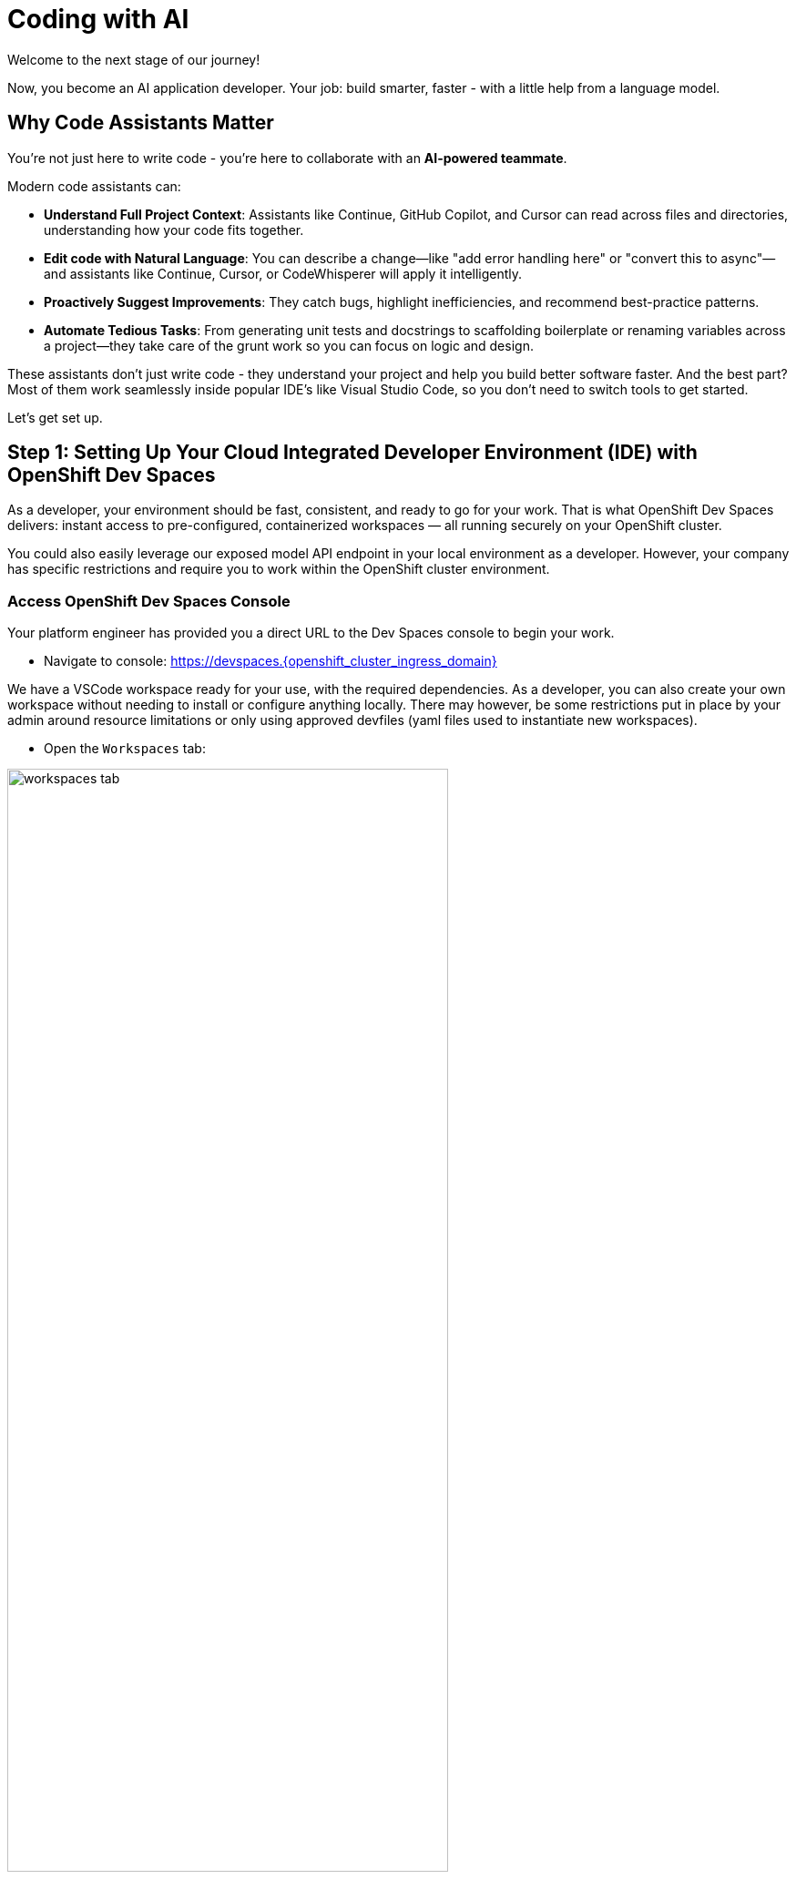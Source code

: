 :imagesdir: ../assets/images

[#code-asst]
= Coding with AI

Welcome to the next stage of our journey!

Now, you become an AI application developer. Your job: build smarter, faster - with a little help from a language model.

== Why Code Assistants Matter

You're not just here to write code - you're here to collaborate with an **AI-powered teammate**.

Modern code assistants can:

* **Understand Full Project Context**: Assistants like Continue, GitHub Copilot, and Cursor can read across files and directories, understanding how your code fits together.

* **Edit code with Natural Language**: You can describe a change—like "add error handling here" or "convert this to async"—and assistants like Continue, Cursor, or CodeWhisperer will apply it intelligently.

* **Proactively Suggest Improvements**: They catch bugs, highlight inefficiencies, and recommend best-practice patterns.

* **Automate Tedious Tasks**: From generating unit tests and docstrings to scaffolding boilerplate or renaming variables across a project—they take care of the grunt work so you can focus on logic and design.

These assistants don’t just write code - they understand your project and help you build better software faster. And the best part? Most of them work seamlessly inside popular IDE's like Visual Studio Code, so you don’t need to switch tools to get started.

Let's get set up.

== Step 1: Setting Up Your Cloud Integrated Developer Environment (IDE) with OpenShift Dev Spaces

As a developer, your environment should be fast, consistent, and ready to go for your work. That is what OpenShift Dev Spaces delivers: instant access to pre-configured, containerized workspaces — all running securely on your OpenShift cluster.

You could also easily leverage our exposed model API endpoint in your local environment as a developer. However, your company has specific restrictions and require you to work within the OpenShift cluster environment.

=== Access OpenShift Dev Spaces Console

Your platform engineer has provided you a direct URL to the Dev Spaces console to begin your work.

*  Navigate to console: https://devspaces.{openshift_cluster_ingress_domain}

We have a VSCode workspace ready for your use, with the required dependencies. As a developer, you can also create your own workspace without needing to install or configure anything locally. There may however, be some restrictions put in place by your admin around resource limitations or only using approved devfiles (yaml files used to instantiate new workspaces). 

* Open the `Workspaces` tab:

image::code/workspaces-tab.png[width="75%"]

*  Launch the pre-created workspace by clicking `Open`. You may need to wait a moment for the workspace to be ready.

image::code/workspace_preset.png[width="75%"]

After a moment, you'll see the VSCode interface running in your browser. If prompted, click "Trust" when asked about the authors. We're friendly, I promise! 

image::code/vscode_trust.png[width="75%"]

Inside your workspace, you'll find a cloned GitHub repository. This is where you will build and refine. The only thing we need to configure is our code extension.

image::code/file_explorer_repo.png[width="75%"]

Before we dive into the code, let's meet **Continue**.

== Step 2: Add Continue, Your Coding Teammate

**Continue** is an open-source AI code assistant that integrates seamlessly into VS Code. Unlike traditional code completion tools, Continue provides an interactive chat interface where you can have natural conversations about your code. You can ask Continue to perform actions like:

**“Add logging to this function”**

**“Generate a unit test for this file”**

**“Refactor this into smaller components”**

**“Explain what this code does”**

Continue will execute these requests directly in your editor, with full awareness of your codebase and project context.

What makes Continue particularly powerful is its flexibility - it supports custom model endpoints, making it perfect for connecting to your private enterprise models. As an **open-source** solution, Continue gives you complete control over your AI coding workflow. 

NOTE: You could use any preferred code assistant in this setup, like Cursor, Roo Code, or others. For the purposes of this hands-on experience and with the constraints of our workshop environment, we will be using Continue.

=== Install Continue

Select the bottom navigation item on the left-hand side to open up the extensions marketplace.

image::code/extensions_tab.png[width=100%]

In the search bar, search for **Continue**.

image::code/continue.png[width="75%"]

Click on the arrow next to **Install Pre-Release** and instead select **Install Release Version** on the Continue extension.

image::code/install_release_version.png[width="75%"]

You will get a trust verification message. Select **Trust Publisher & Install**.

image::code/trust_continue.png[width="75%"]

Once installed, click on the arrow next to `Uninstall -> Install Specific Version` as seen below. We are going to select a specific version to install since things move so quickly around here!

Click **Install Specific Version...**

image::code/install_specific_version.png[width="75%"]

You will see a drop-down appear with different versions. Please select **v1.0.21**.

Once installed, select "Reload Window" to restart the extension.

image::code/reload_window.png[width="75%"]

You've now installed Continue - next, let's connect it to your private LLM.

== Step 3: Connect Continue to Your Granite Model

Navigate to the **Continue sidebar icon** in the left-hand side navigation panel:

image::code/continue_sidebar.png[width="75%"]

We will do two things in this module:

**1.** Connect to our Granite model within our company's MaaS platform
**2.** Use our model's "brain" to help us understand and deploy a fun game, and then work on an impactful Kubernetes deployment.

In order to connect our model to the Continue code extension we must provide the extension our model's endpoint URL and API key from our MaaS application in the previous module.

NOTE: If needed, go back to the developer portal and the application created in the previous module to retrieve the credentials: https://maas.{openshift_cluster_ingress_domain}

=== Enter Connection Details

Click on `Select Model` and then the small settings icon in the **Models** pop up.

image::code/open_config.png[width="75%"]

This will open the `config.yaml` file. Delete the file contents and replace with the following:

[source,yaml,role="execute"]
----
name: Local Assistant
version: 1.0.0
schema: v1
models:
  - name: Granite-3.2-8b-instruct
    provider: openai
    model: "granite-3dot2-8b-instruct"
    apiBase: "https://granite-3dot2-8b-instruct-maas-apicast-production.{openshift_cluster_ingress_domain}:443/v1"
    apiKey: "YOUR_API_KEY"
context:
  - provider: code
  - provider: docs
  - provider: diff
  - provider: terminal
  - provider: problems
  - provider: folder
  - provider: codebase
----

IMPORTANT: Replace the `apiBase` URL with your actual MaaS endpoint URL and `YOUR_API_KEY` with the API key from your MaaS application. 

For example:

* **apiBase**: `https://granite-model-maas.apps.example.com:443/v1` (Ensure you retain the `v1` at the end of the URL)
* **apiKey**: `your-actual-api-key-here`

Reference the complete configuration documentation here: https://docs.continue.dev/reference[Continue Documentation]

When the model is properly configured, you will see the model name, `Granite-3.2-8b-instruct` in the Continue chat sidebar.

image::code/model_dropdown.png[width="75%"]

Go ahead - test it out and chat a bit!

== You're Ready to Code with AI

You've now:

* Set up a cloud IDE
* Installed Continue and configured it to connect to your private Granite model
* Set up an AI assistant that can refactor, edit and explain your code!

Next, you will use Continue to help you develop a little fun game to get warmed up. 